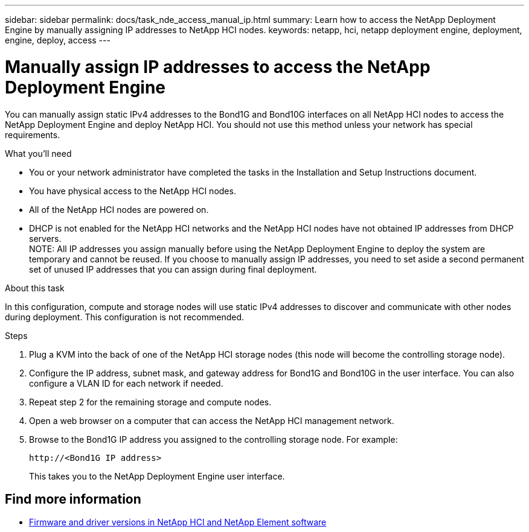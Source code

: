 ---
sidebar: sidebar
permalink: docs/task_nde_access_manual_ip.html
summary: Learn how to access the NetApp Deployment Engine by manually assigning IP addresses to NetApp HCI nodes.
keywords: netapp, hci, netapp deployment engine, deployment, engine, deploy, access
---

= Manually assign IP addresses to access the NetApp Deployment Engine
:hardbreaks:
:nofooter:
:icons: font
:linkattrs:
:imagesdir: ../media/
:keywords: hci, release notes, vcp, element, management services, firmware

[.lead]
You can manually assign static IPv4 addresses to the Bond1G and Bond10G interfaces on all NetApp HCI nodes to access the NetApp Deployment Engine and deploy NetApp HCI. You should not use this method unless your network has special requirements.

.What you'll need

* You or your network administrator have completed the tasks in the Installation and Setup Instructions document.
* You have physical access to the NetApp HCI nodes.
* All of the NetApp HCI nodes are powered on.
* DHCP is not enabled for the NetApp HCI networks and the NetApp HCI nodes have not obtained IP addresses from DHCP servers.
NOTE: All IP addresses you assign manually before using the NetApp Deployment Engine to deploy the system are temporary and cannot be reused. If you choose to manually assign IP addresses, you need to set aside a second permanent set of unused IP addresses that you can assign during final deployment.

.About this task
In this configuration, compute and storage nodes will use static IPv4 addresses to discover and communicate with other nodes during deployment. This configuration is not recommended.

.Steps

. Plug a KVM into the back of one of the NetApp HCI storage nodes (this node will become the controlling storage node).
. Configure the IP address, subnet mask, and gateway address for Bond1G and Bond10G in the user interface. You can also configure a VLAN ID for each network if needed.
. Repeat step 2 for the remaining storage and compute nodes.
. Open a web browser on a computer that can access the NetApp HCI management network.
. Browse to the Bond1G IP address you assigned to the controlling storage node. For example:
+
----
http://<Bond1G IP address>
----
This takes you to the NetApp Deployment Engine user interface.

[discrete]
== Find more information
* https://kb.netapp.com/Advice_and_Troubleshooting/Hybrid_Cloud_Infrastructure/NetApp_HCI/Firmware_and_driver_versions_in_NetApp_HCI_and_NetApp_Element_software[Firmware and driver versions in NetApp HCI and NetApp Element software^]
